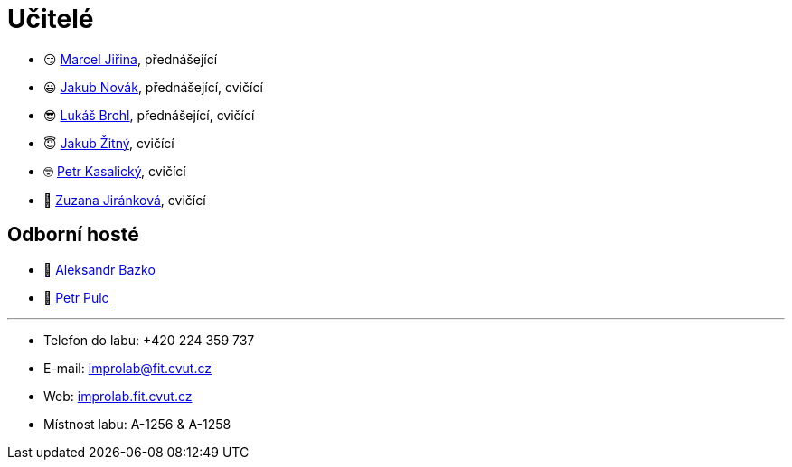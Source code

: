 = Učitelé

* 😏{nbsp}https://usermap.cvut.cz/profile/f99fa711-d3b6-43ae-9ab9-4c2585994759[Marcel Jiřina], přednášející
* 😃{nbsp}https://usermap.cvut.cz/profile/f8989a38-a52d-447f-8e35-3549529e5db0[Jakub Novák], přednášející, cvičící
* 😎{nbsp}https://usermap.cvut.cz/profile/db713836-ad20-42a6-8564-b9a1e51c8c68[Lukáš Brchl], přednášející, cvičící
* 😇{nbsp}https://usermap.cvut.cz/profile/82787ee9-7671-49ef-a3fb-6b2787498992[Jakub Žitný], cvičící
* 🤓{nbsp}https://usermap.cvut.cz/profile/70b6b5d8-fc48-49f8-8dfb-46246cf97d35[Petr Kasalický], cvičící
* 👩{nbsp}https://usermap.cvut.cz/profile/464e4b2f-f6bf-46d8-b5f4-866683ff98ea[Zuzana Jiránková], cvičící

== Odborní hosté
* 🧔{nbsp}https://usermap.cvut.cz/profile/ad309e3f-0768-4440-82ba-d62fa15c269f[Aleksandr Bazko]
* 👱{nbsp}https://usermap.cvut.cz/profile/fef7122b-e367-4c58-8675-88a1238dbbfe[Petr Pulc]

---

* Telefon do labu: +420 224 359 737 
* E-mail: mailto:improlab@fit.cvut.cz[improlab@fit.cvut.cz] 
* Web: https://improlab.fit.cvut.cz/[improlab.fit.cvut.cz]
* Místnost labu: A-1256 & A-1258